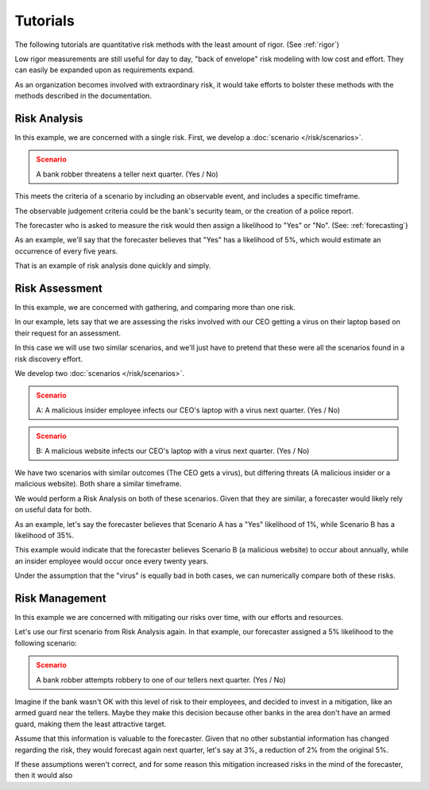 Tutorials
=========
The following tutorials are quantitative risk methods with the least amount of rigor. (See :ref:`rigor`)

Low rigor measurements are still useful for day to day, "back of envelope" risk modeling with low cost and effort. They can easily be expanded upon as requirements expand.

As an organization becomes involved with extraordinary risk, it would take efforts to bolster these methods with the methods described in the documentation.

Risk Analysis
-------------
In this example, we are concerned with a single risk. First, we develop a :doc:`scenario </risk/scenarios>`.

.. admonition:: Scenario
  :class: warning

  A bank robber threatens a teller next quarter. (Yes / No)

This meets the criteria of a scenario by including an observable event, and includes a specific timeframe.

The observable judgement criteria could be the bank's security team, or the creation of a police report.

The forecaster who is asked to measure the risk would then assign a likelihood to "Yes" or "No". (See: :ref:`forecasting`)

As an example, we'll say that the forecaster believes that "Yes" has a likelihood of 5%, which would estimate an occurrence of every five years.

That is an example of risk analysis done quickly and simply.

Risk Assessment
---------------
In this example, we are concerned with gathering, and comparing more than one risk.

In our example, lets say that we are assessing the risks involved with our CEO getting a virus on their laptop based on their request for an assessment.

In this case we will use two similar scenarios, and we'll just have to pretend that these were all the scenarios found in a risk discovery effort.

We develop two :doc:`scenarios </risk/scenarios>`.

.. admonition:: Scenario
  :class: warning

  A: A malicious insider employee infects our CEO's laptop with a virus next quarter. (Yes / No)

.. admonition:: Scenario
  :class: warning

  B: A malicious website infects our CEO's laptop with a virus next quarter. (Yes / No)

We have two scenarios with similar outcomes (The CEO gets a virus), but differing threats (A malicious insider or a malicious website). Both share a similar timeframe.

We would perform a Risk Analysis on both of these scenarios. Given that they are similar, a forecaster would likely rely on useful data for both.

As an example, let's say the forecaster believes that Scenario A has a "Yes" likelihood of 1%, while Scenario B has a likelihood of 35%.

This example would indicate that the forecaster believes Scenario B (a malicious website) to occur about annually, while an insider employee would occur once every twenty years.

Under the assumption that the "virus" is equally bad in both cases, we can numerically compare both of these risks.

Risk Management
---------------
In this example we are concerned with mitigating our risks over time, with our efforts and resources.

Let's use our first scenario from Risk Analysis again. In that example, our forecaster assigned a 5% likelihood to the following scenario:

.. admonition:: Scenario
  :class: warning

  A bank robber attempts robbery to one of our tellers next quarter. (Yes / No)

Imagine if the bank wasn't OK with this level of risk to their employees, and decided to invest in a mitigation, like an armed guard near the tellers. Maybe they make this decision because other banks in the area don't have an armed guard, making them the least attractive target.

Assume that this information is valuable to the forecaster. Given that no other substantial information has changed regarding the risk, they would forecast again next quarter, let's say at 3%, a reduction of 2% from the original 5%.

If these assumptions weren't correct, and for some reason this mitigation increased risks in the mind of the forecaster, then it would also
